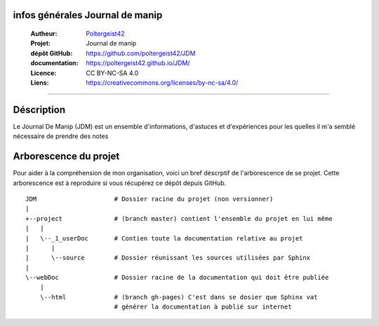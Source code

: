 infos générales Journal de manip
================================

   :Autheur:            `Poltergeist42 <https://github.com/poltergeist42>`_
   :Projet:             Journal de manip
   :dépôt GitHub:       https://github.com/poltergeist42/JDM
   :documentation:      https://poltergeist42.github.io/JDM/
   :Licence:            CC BY-NC-SA 4.0
   :Liens:              https://creativecommons.org/licenses/by-nc-sa/4.0/ 

------------------------------------------------------------------------------------------

Déscription
===========

Le Journal De Manip (JDM) est un ensemble d'informations, d'astuces et d'expériences pour
les quelles il m'a semblé nécessaire de prendre des notes

Arborescence du projet
======================

Pour aider à la compréhension de mon organisation, voici un bref déscrptif de l'arborescence de se projet. Cette arborescence est à reproduire si vous récupérez ce dépôt depuis GitHub. ::

    JDM                     # Dossier racine du projet (non versionner)
    |
    +--project              # (branch master) contient l'ensemble du projet en lui même
    |   |
    |   \--_1_userDoc       # Contien toute la documentation relative au projet
    |      |
    |      \--source        # Dossier réunissant les sources utilisées par Sphinx
    |
    \--webDoc               # Dossier racine de la documentation qui doit être publiée
        |
        \--html             # (branch gh-pages) C'est dans se dosier que Sphinx vat 
                            # générer la documentation à publié sur internet